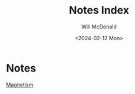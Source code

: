 #+title: Notes Index
#+author: Will McDonald
#+date: <2024-02-12 Mon>
#+description: Index for all my notes


* Notes
[[id:eda03d10-96e5-4891-8abf-115222c7b730][Magnetism]]
